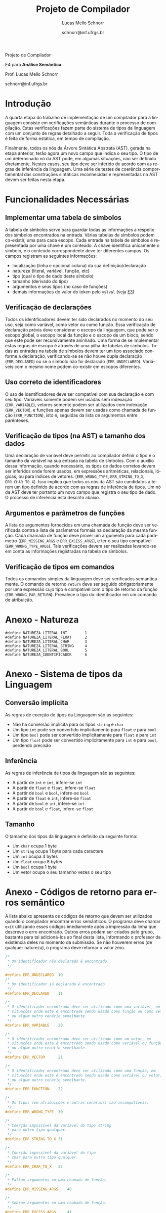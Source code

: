 # -*- coding: utf-8 -*-
# -*- mode: org -*-

#+Title: Projeto de Compilador
#+Author: Lucas Mello Schnorr
#+Date: schnorr@inf.ufrgs.br
#+Language: pt-br

#+LATEX_CLASS: article
#+LATEX_CLASS_OPTIONS: [11pt, twocolumn, a4paper]
#+LATEX_HEADER: \input{org-babel.tex}

#+OPTIONS: toc:nil title:nil
#+STARTUP: overview indent
#+TAGS: Lucas(L) noexport(n) deprecated(d)
#+EXPORT_SELECT_TAGS: export
#+EXPORT_EXCLUDE_TAGS: noexport

#+latex: {\Large
#+latex: \noindent
Projeto de Compilador

#+latex: \noindent
E4 para *Análise Semântica*
#+latex: }
#+latex: \bigskip

#+latex: \noindent
Prof. Lucas Mello Schnorr

#+latex: \noindent
schnorr@inf.ufrgs.br

* Introdução

A quarta etapa do trabalho de implementação de um compilador para a
linguagem consiste em verificações semânticas durante o processo de
compilação. Estas verificações fazem parte do sistema de tipos da
linguagem com um conjunto de regras detalhado a seguir.  Toda a
verificação de tipos é feita de forma estática, em tempo de
compilação.

Finalmente, todos os nós da Árvore Sintática Abstrata (AST), gerada na
etapa anterior, terão agora um novo campo que indica o seu tipo. O tipo de
um determinado nó da AST pode, em algumas situações, não ser definido
diretamente. Nestes casos, seu tipo deve ser inferido de acordo com as
regras de inferência da linguagem. Uma série de testes de coerência
comportamental das construções sintáticas reconhecidas e representadas
na AST devem ser feitas nesta etapa.

* Funcionalidades Necessárias
** Implementar uma tabela de símbolos

A tabela de símbolos serve para guardar todas as informações a
respeito dos símbolos encontrados na entrada. Várias tabelas de
símbolos podem co-existir, uma para cada escopo. Cada entrada na
tabela de símbolos é representada por uma chave e um conteúdo. A chave
identifica unicamente o símbolo, e o conteúdo correspondente deve ter
diferentes campos. Os campos registram as seguintes informações:

- localização (linha e opcional coluna) da sua definição/declaração
- natureza (literal, variável, função, etc)
- tipo (qual o tipo de dado deste símbolo)
- tamanho (derivado do tipo)
- argumentos e seus tipos (no caso de funções)
- demais informações do valor do token pelo =yylval= (veja [[./etapa3.org][E3]])

** Verificação de declarações

Todos os identificadores devem ter sido declarados no momento do seu
uso, seja como variável, como vetor ou como função. Essa verificação
de declaração prévia deve considerar o escopo da linguagem, que pode
ser o escopo global, o escopo local da função e o escopo de um bloco,
sendo que este pode ser recursivamente aninhado. Uma forma de se
implementar estas regras de escopo é através de uma pilha de tabelas
de símbolos. Todas as entradas na tabela de símbolos devem ter um tipo
associado conforme a declaração, verificando-se se não houve dupla
declaração (=ERR_DECLARED=) ou se o símbolo não foi declarado
(=ERR_UNDECLARED=). Variáveis com o mesmo nome podem co-existir em
escopos diferentes.

** Uso correto de identificadores

O uso de identificadores deve ser compatível com sua declaração e com
seu tipo. Variáveis somente podem ser usadas sem indexação
(=ERR_VARIABLE=), vetores somente podem ser utilizados com indexação
(=ERR_VECTOR=), e funções apenas devem ser usadas como chamada de função
(=ERR_FUNCTION=), isto é, seguidas da lista de argumentos entre
parênteses.

** Verificação de tipos (na AST) e tamanho dos dados

Uma declaração de variável deve permitir ao compilador definir o tipo
e o tamanho da variável na sua entrada na tabela de símbolos. Com o
auxílio dessa informação, quando necessário, os tipos de dados
corretos devem ser inferidos onde forem usados, em expressões
aritméticas, relacionais, lógicas, ou para índices de vetores.
(=ERR_WRONG_TYPE=, =ERR_STRING_TO_X=, =ERR_CHAR_TO_X=). Isso implica que
todos os nós da AST são candidatos a terem um tipo definido de acordo
com as regras de inferência de tipos. Um nó da AST deve ter portanto
um novo campo que registra o seu tipo de dado. O processo de
inferência está descrito abaixo.

** Argumentos e parâmetros de funções

A lista de argumentos fornecidos em uma chamada de função deve ser
verificada contra a lista de parâmetros formais na declaração da mesma
função. Cada chamada de função deve prover um argumento para cada
parâmetro (=ERR_MISSING_ARGS= e =ERR_EXCESS_ARGS=), e ter o seu tipo
compatível (=ERR_WRONG_TYPE_ARGS=). Tais verificações devem ser
realizadas levando-se em conta as informações registradas na tabela de
símbolos.

** Verificação de tipos em comandos

Todos os comandos simples da linguagem deve ser verificados
semanticamente.  O comando de retorno =return= deve ser seguido
obrigatoriamente por uma expressão cujo tipo é compatível com o tipo
de retorno da função (=ERR_WRONG_PAR_RETURN=). Prevalece o tipo do
identificador em um comando de atribuição.

#+latex: \onecolumn\appendix

* Anexo - Natureza

#+BEGIN_EXAMPLE
#define NATUREZA_LITERAL_INT        1
#define NATUREZA_LITERAL_FLOAT      2
#define NATUREZA_LITERAL_CHAR       3
#define NATUREZA_LITERAL_STRING     4
#define NATUREZA_LITERAL_BOOL       5
#define NATUREZA_IDENTIFICADOR      6
#+END_EXAMPLE

* Anexo - Sistema de tipos da Linguagem
** Conversão implícita

As regras de coerção de tipos da Linguagem são as seguintes:
- Não há conversão implícita para os tipos =string= e =char=
- Um tipo =int= pode ser convertido implicitamente para =float= e para =bool=
- Um tipo =bool= pode ser convertido implicitamente para =float= e para =int=
- Um tipo =float= pode ser convertido implicitamente para =int= e para
  =bool=, perdendo precisão

** Inferência

As regras de inferência de tipos da linguagem são as seguintes:
- A partir de =int= e =int=, infere-se =int=
- A partir de =float= e =float=, infere-se =float=
- A partir de =bool= e =bool=, infere-se =bool=
- A partir de =float= e =int=, infere-se =float=
- A partir de =bool= e =int=, infere-se =int=
- A partir de =bool= e =float=, infere-se =float=

** Tamanho

O tamanho dos tipos da linguagem é definido da seguinte forma:

- Um =char= ocupa 1 byte
- Um =string= ocupa 1 byte para cada caractere
- Um =int= ocupa 4 bytes
- Um =float= ocupa 8 bytes
- Um =bool= ocupa 1 byte
- Um vetor ocupa o seu tamanho vezes o seu tipo

* Anexo - Códigos de retorno para erros semântico

A lista abaixo apresenta os códigos de retorno que devem ser
utilizados quando o compilador encontrar erros semânticos. O programa
deve chamar =exit= utilizando esses códigos imediamente após a impressão
da linha que descreve o erro encontrado. Outros erros podem ser
criados pelo grupo, bastante para tal adicioná-los ao final desta
lista, informando o professor da existência deles no momento da
submissão. Se não houverem erros (de qualquer natureza), o programa
deve retornar o valor zero.

#+BEGIN_SRC C :tangle errors.h
/*
 * Um identificador não declarado é encontrado
 */

#define ERR_UNDECLARED  10
/*
 * Um identificador já declarado é encontrado
 */
#define ERR_DECLARED    11

/*
 * O identificador encontrado deve ser utilizado como uma variável, em
 * situações onde este é encontrade sendo usado como função ou como vetor,
 * ou algum outro cenário semelhante.
 */
#define ERR_VARIABLE    20

/*
 * O identificador encontrado deve ser utilizado como um vetor, em
 * situações onde este é encontrado sendo usado como variável ou função,
 * ou algum outro cenário semelhante.
 */
#define ERR_VECTOR      21

/*
 * O identificador encontrado deve ser utilizado como uma função, em
 * situações onde este é encontrado sendo usado como variável ou vetor,
 * ou algum outro cenário semelhante.
 */
#define ERR_FUNCTION    22

/*
 * Os tipos (em atribuições e outras cenários) são incompatíveis.
 */
#define ERR_WRONG_TYPE  30

/*
 * Coerção impossível da variável do tipo string
 * para outro tipo qualquer.
 */
#define ERR_STRING_TO_X 31

/*
 * Coerção impossível da variável do tipo
 * char para outro tipo qualquer.
 */
#define ERR_CHAR_TO_X   32

/*
 * Faltam argumentos em uma chamada de função.
 */
#define ERR_MISSING_ARGS    40

/*
 * Sobram argumentos em uma chamada de função.
 */
#define ERR_EXCESS_ARGS     41

/*
 * Os parâmetros reais são de tipos incompatíveis
 * com os correspondentes formais.
 */
#define ERR_WRONG_TYPE_ARGS 42 //argumentos incompatíveis

/*
 * No caso específico do comando input,
 * o parâmetro não é identificador.
 */
#define ERR_WRONG_PAR_INPUT  50 //parâmetro não é identificador

/*
 * No caso específico do comando output, os parâmetros não
 * são literal string ou expressão
 */
#define ERR_WRONG_PAR_OUTPUT 51

/*
 * No caso específico do comando return, o parâmetro não é
 * compatível com tipo do retorno
 */
#define ERR_WRONG_PAR_RETURN 52
#+END_SRC

* Melhoramentos                                                    :noexport:

1. Colocar alguns exemplos para cada um dos códigos de erro
   - Com explicações para evitar interpretação errada
2. 
